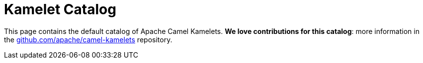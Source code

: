 = Kamelet Catalog
:page-layout: catalog

This page contains the default catalog of Apache Camel Kamelets.
**We love contributions for this catalog**: more information in the https://github.com/apache/camel-kamelets/[github.com/apache/camel-kamelets] repository.

